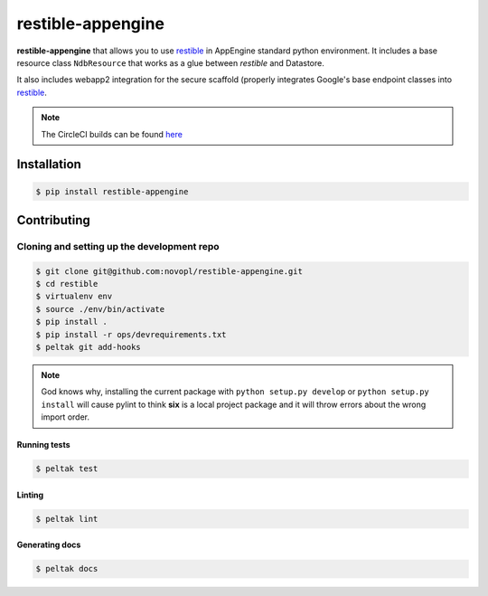 
restible-appengine
##################

.. readme_inclusion_marker


**restible-appengine** that allows you to use
`restible <https://github.com/novopl/restible>`_ in AppEngine standard python
environment. It includes a base resource class ``NdbResource`` that works as a
glue between *restible* and Datastore.

It also includes webapp2 integration for the secure scaffold (properly
integrates Google's base endpoint classes into
`restible <https://github.com/novopl/restible>`_.


.. note::
    The CircleCI builds can be found
    `here <https://circleci.com/gh/novopl/restible-appengine>`_

Installation
============

.. code-block:: shell

    $ pip install restible-appengine


Contributing
============

Cloning and setting up the development repo
-------------------------------------------

.. code-block:: shell

    $ git clone git@github.com:novopl/restible-appengine.git
    $ cd restible
    $ virtualenv env
    $ source ./env/bin/activate
    $ pip install .
    $ pip install -r ops/devrequirements.txt
    $ peltak git add-hooks

.. note::
    God knows why, installing the current package with
    ``python setup.py develop`` or ``python setup.py install`` will cause pylint
    to think **six** is a local project package and it will throw errors about
    the wrong import order.


Running tests
.............

.. code-block:: shell

    $ peltak test

Linting
.......

.. code-block:: shell

    $ peltak lint

Generating docs
...............

.. code-block:: shell

    $ peltak docs
